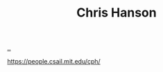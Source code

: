 :PROPERTIES:
:ID: bc79cbf6-145d-4674-afa6-799c8fdb81a3
:END:
#+TITLE: Chris Hanson

[[file:..][..]]

https://people.csail.mit.edu/cph/
